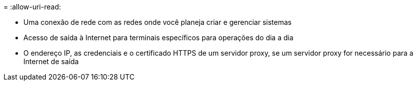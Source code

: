 = 
:allow-uri-read: 


* Uma conexão de rede com as redes onde você planeja criar e gerenciar sistemas
* Acesso de saída à Internet para terminais específicos para operações do dia a dia
* O endereço IP, as credenciais e o certificado HTTPS de um servidor proxy, se um servidor proxy for necessário para a Internet de saída

